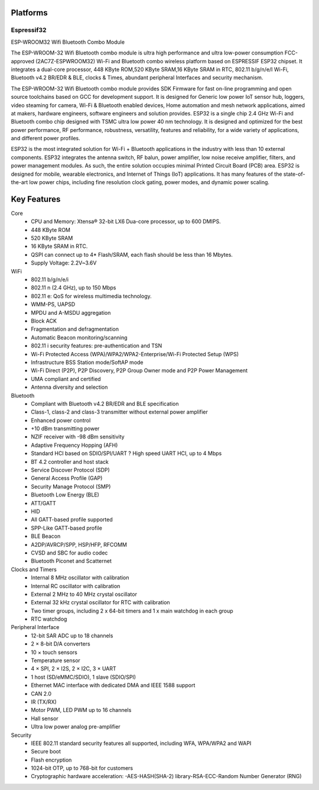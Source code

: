 .. _iot-bus-platforms:

Platforms
----------

.. _platform_espressif32:

Espressif32
===========

ESP-WROOM32 Wifi Bluetooth Combo Module

.. image:: _static/esp32.png

The ESP-WROOM-32 Wifi Bluetooth combo module is ultra high performance and ultra low-power consumption FCC-approved (2AC7Z-ESPWROOM32) Wi-Fi and Bluetooth combo wireless platform based on ESPRESSIF ESP32 chipset. It integrates a dual-core processor, 448 KByte ROM,520 KByte SRAM,16 KByte SRAM in RTC, 802.11 b/g/n/e/I Wi-Fi, Bluetooth v4.2 BR/EDR & BLE, clocks & Times, abundant peripheral Interfaces and security mechanism.

The ESP-WROOM-32 Wifi Bluetooth combo module provides SDK Firmware for fast on-line programming and open source toolchains based on GCC for development support. It is designed for Generic low power IoT sensor hub, loggers, video steaming for camera, Wi-Fi & Bluetooth enabled devices, Home automation and mesh network applications, aimed at makers, hardware engineers, software engineers and solution provides. ESP32 is a single chip 2.4 GHz Wi-Fi and Bluetooth combo chip designed with TSMC ultra low power 40 nm technology. It is designed and optimized for the best power performance, RF performance, robustness, versatility, features and reliability, for a wide variety of applications, and different power profiles.

ESP32 is the most integrated solution for Wi-Fi + Bluetooth applications in the industry with less than 10 external components. ESP32 integrates the antenna switch, RF balun, power amplifier, low noise receive amplifier, filters, and power management modules. As such, the entire solution occupies minimal Printed Circuit Board (PCB) area. ESP32 is designed for mobile, wearable electronics, and Internet of Things (IoT) applications. It has many features of the state-of-the-art low power chips, including fine resolution clock gating, power modes, and dynamic power scaling. 

Key Features
------------

Core
      • CPU and Memory: Xtensa® 32-bit LX6 Dua-core processor, up to 600 DMIPS.
      • 448 KByte ROM
      • 520 KByte SRAM
      • 16 KByte SRAM in RTC.
      • QSPI can connect up to 4* Flash/SRAM, each flash should be less than 16 Mbytes.
      • Supply Voltage: 2.2V~3.6V
 
WiFi
      • 802.11 b/g/n/e/i
      • 802.11 n (2.4 GHz), up to 150 Mbps
      • 802.11 e: QoS for wireless multimedia technology.
      • WMM-PS, UAPSD
      • MPDU and A-MSDU aggregation
      • Block ACK
      • Fragmentation and defragmentation
      • Automatic Beacon monitoring/scanning
      • 802.11 i security features: pre-authentication and TSN
      • Wi-Fi Protected Access (WPA)/WPA2/WPA2-Enterprise/Wi-Fi Protected Setup (WPS)
      • Infrastructure BSS Station mode/SoftAP mode
      • Wi-Fi Direct (P2P), P2P Discovery, P2P Group Owner mode and P2P Power Management
      • UMA compliant and certified
      • Antenna diversity and selection
 
Bluetooth
      • Compliant with Bluetooth v4.2 BR/EDR and BLE specification
      • Class-1, class-2 and class-3 transmitter without external power amplifier
      • Enhanced power control
      • +10 dBm transmitting power
      • NZIF receiver with -98 dBm sensitivity
      • Adaptive Frequency Hopping (AFH)
      • Standard HCI based on SDIO/SPI/UART ? High speed UART HCI, up to 4 Mbps
      • BT 4.2 controller and host stack
      • Service Discover Protocol (SDP)
      • General Access Profile (GAP)
      • Security Manage Protocol (SMP)
      • Bluetooth Low Energy (BLE)
      • ATT/GATT
      • HID
      • All GATT-based profile supported
      • SPP-Like GATT-based profile
      • BLE Beacon
      • A2DP/AVRCP/SPP, HSP/HFP, RFCOMM
      • CVSD and SBC for audio codec
      • Bluetooth Piconet and Scatternet
 
Clocks and Timers
      • Internal 8 MHz oscillator with calibration
      • Internal RC oscillator with calibration
      • External 2 MHz to 40 MHz crystal oscillator
      • External 32 kHz crystal oscillator for RTC with calibration
      • Two timer groups, including 2 x 64-bit timers and 1 x main watchdog in each group
      • RTC watchdog
 
Peripheral Interface
      • 12-bit SAR ADC up to 18 channels
      • 2 × 8-bit D/A converters
      • 10 × touch sensors
      • Temperature sensor
      • 4 × SPI, 2 × I2S, 2 × I2C, 3 × UART
      • 1 host (SD/eMMC/SDIO), 1 slave (SDIO/SPI)
      • Ethernet MAC interface with dedicated DMA and IEEE 1588 support
      • CAN 2.0
      • IR (TX/RX)
      • Motor PWM, LED PWM up to 16 channels
      • Hall sensor
      • Ultra low power analog pre-amplifier
 
Security
      • IEEE 802.11 standard security features all supported, including WFA, WPA/WPA2 and WAPI
      • Secure boot
      • Flash encryption
      • 1024-bit OTP, up to 768-bit for customers
      • Cryptographic hardware acceleration: -AES-HASH(SHA-2) library-RSA-ECC-Random Number Generator (RNG)
